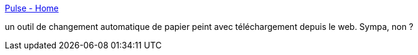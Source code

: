 :jbake-type: post
:jbake-status: published
:jbake-title: Pulse - Home
:jbake-tags: software,windows,download,wallpaper,_mois_mai,_année_2011
:jbake-date: 2011-05-09
:jbake-depth: ../
:jbake-uri: shaarli/1304943858000.adoc
:jbake-source: https://nicolas-delsaux.hd.free.fr/Shaarli?searchterm=http%3A%2F%2Fpulse.codeplex.com%2F&searchtags=software+windows+download+wallpaper+_mois_mai+_ann%C3%A9e_2011
:jbake-style: shaarli

http://pulse.codeplex.com/[Pulse - Home]

un outil de changement automatique de papier peint avec téléchargement depuis le web. Sympa, non ?
